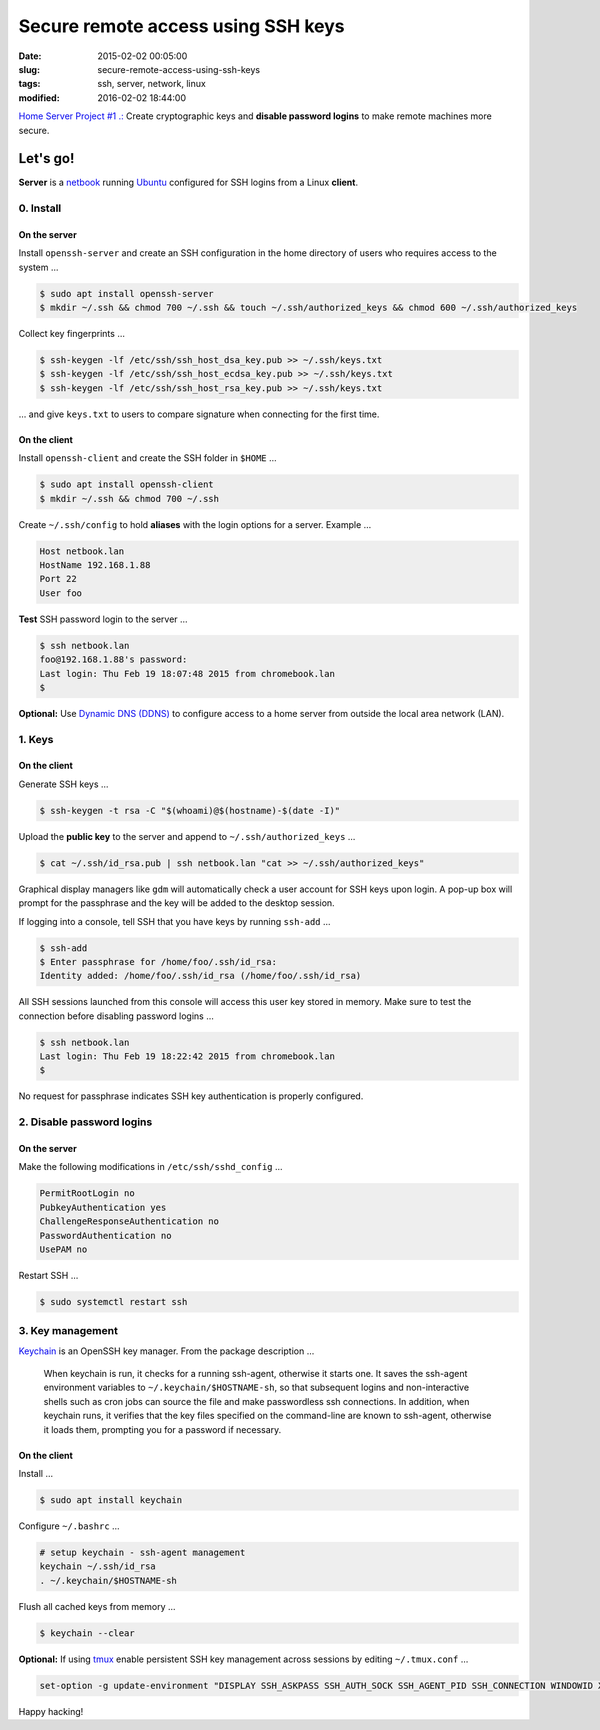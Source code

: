 ===================================
Secure remote access using SSH keys
===================================

:date: 2015-02-02 00:05:00
:slug: secure-remote-access-using-ssh-keys
:tags: ssh, server, network, linux
:modified: 2016-02-02 18:44:00

`Home Server Project #1 .: <http://www.circuidipity.com/raspberry-pi-home-server.html>`_ Create cryptographic keys and **disable password logins** to make remote machines more secure.

Let's go!
=========

**Server** is a `netbook <http://www.circuidipity.com/laptop-home-server.html>`_ running `Ubuntu <http://www.circuidipity.com/tag-ubuntu.html>`_ configured for SSH logins from a Linux **client**.

0. Install
----------

On the server
+++++++++++++

Install ``openssh-server`` and create an SSH configuration in the home directory of users who requires access to the system ...

.. code-block:: bash                                                                
                                                                                    
    $ sudo apt install openssh-server                                           
    $ mkdir ~/.ssh && chmod 700 ~/.ssh && touch ~/.ssh/authorized_keys && chmod 600 ~/.ssh/authorized_keys
                                                                                    
Collect key fingerprints ...
                                                                                    
.. code-block:: bash                                                                
                                                                                    
    $ ssh-keygen -lf /etc/ssh/ssh_host_dsa_key.pub >> ~/.ssh/keys.txt               
    $ ssh-keygen -lf /etc/ssh/ssh_host_ecdsa_key.pub >> ~/.ssh/keys.txt             
    $ ssh-keygen -lf /etc/ssh/ssh_host_rsa_key.pub >> ~/.ssh/keys.txt               
                                                                                    
... and give ``keys.txt`` to users to compare signature when connecting for the first time.            
                                                                                    
On the client
+++++++++++++

Install ``openssh-client`` and create the SSH folder in ``$HOME`` ...

.. code-block:: bash                                                                
                                                                                    
  $ sudo apt install openssh-client                                             
  $ mkdir ~/.ssh && chmod 700 ~/.ssh                                                
                                                                                    
Create ``~/.ssh/config`` to hold **aliases** with the login options for a server. Example ...

.. code-block:: bash                                                                
                                                                                    
    Host netbook.lan
    HostName 192.168.1.88                                                   
    Port 22                                                                      
    User foo

**Test** SSH password login to the server ...

.. code-block:: bash

    $ ssh netbook.lan
    foo@192.168.1.88's password: 
    Last login: Thu Feb 19 18:07:48 2015 from chromebook.lan
    $

**Optional:** Use `Dynamic DNS (DDNS) <http://www.circuidipity.com/ddns-openwrt.html>`_ to configure access to a home server from outside the local area network (LAN).

1. Keys
-------

On the client
+++++++++++++
                                                                                
Generate SSH keys ...
  
.. code-block:: bash

    $ ssh-keygen -t rsa -C "$(whoami)@$(hostname)-$(date -I)" 
                                                                                
Upload the **public key** to the server and append to ``~/.ssh/authorized_keys`` ...
                                                                                
.. code-block:: bash                                                            
                                                                                
    $ cat ~/.ssh/id_rsa.pub | ssh netbook.lan "cat >> ~/.ssh/authorized_keys"        

Graphical display managers like ``gdm`` will automatically check a user account for SSH keys upon login. A pop-up box will prompt for the passphrase and the key will be added to the desktop session.

If logging into a console, tell SSH that you have keys by running ``ssh-add`` ...

.. code-block:: bash

    $ ssh-add
    $ Enter passphrase for /home/foo/.ssh/id_rsa:
    Identity added: /home/foo/.ssh/id_rsa (/home/foo/.ssh/id_rsa)

All SSH sessions launched from this console will access this user key stored in memory. Make sure to test the connection before disabling password logins ...

.. code-block:: bash

    $ ssh netbook.lan
    Last login: Thu Feb 19 18:22:42 2015 from chromebook.lan
    $

No request for passphrase indicates SSH key authentication is properly configured.    

2. Disable password logins 
--------------------------

On the server
+++++++++++++
                                                                                
Make the following modifications in ``/etc/ssh/sshd_config`` ...                                         
                                                                                
.. code-block:: bash                                                            
            
    PermitRootLogin no
    PubkeyAuthentication yes                                                    
    ChallengeResponseAuthentication no                                          
    PasswordAuthentication no                                                   
    UsePAM no                                                                   
                                                                                
Restart SSH ...

.. code-block:: bash

    $ sudo systemctl restart ssh

3. Key management
-----------------

`Keychain <http://www.funtoo.org/Keychain>`_ is an OpenSSH key manager. From the package description ...

    When keychain is run, it checks for a running ssh-agent, otherwise it starts one. It saves the ssh-agent environment variables to ``~/.keychain/$HOSTNAME-sh``, so that subsequent logins and non-interactive shells such as cron jobs can source the file and make passwordless ssh connections.  In addition, when keychain runs, it verifies that the key files specified on the command-line are known to ssh-agent, otherwise it loads them, prompting you for a password if necessary.

On the client
+++++++++++++
                                                                                
Install ...
  
.. code-block:: bash

    $ sudo apt install keychain                                             
                                                                                
Configure ``~/.bashrc`` ...                                                     
                                                                                
.. code-block:: bash                                                            
                                                                                
    # setup keychain - ssh-agent management                                     
    keychain ~/.ssh/id_rsa                                                      
    . ~/.keychain/$HOSTNAME-sh                                                  
                                                                                
Flush all cached keys from memory ...
  
.. code-block:: bash

    $ keychain --clear                  
                                                                                
**Optional:** If using `tmux <http://www.circuidipity.com/tmux.html>`_ enable persistent SSH key management across sessions by editing ``~/.tmux.conf`` ... 
                                                                                
.. code-block:: bash                                                            
                                                                                
    set-option -g update-environment "DISPLAY SSH_ASKPASS SSH_AUTH_SOCK SSH_AGENT_PID SSH_CONNECTION WINDOWID XAUTHORITY"

Happy hacking!
